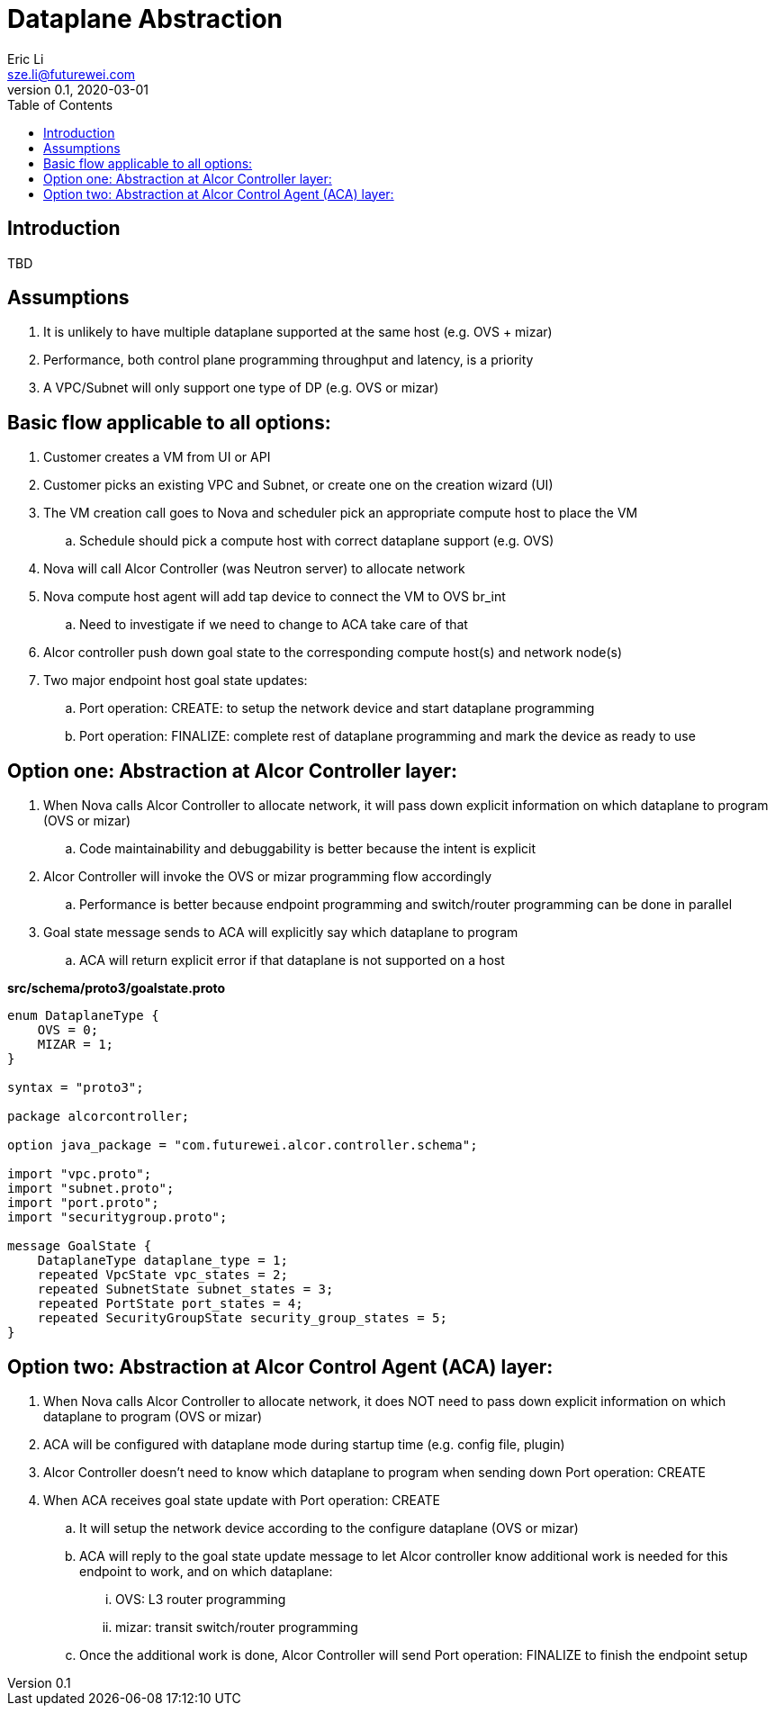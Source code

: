 = Dataplane Abstraction
Eric Li <sze.li@futurewei.com>
v0.1, 2020-03-01
:toc: right

== Introduction

TBD

== Assumptions

. It is unlikely to have multiple dataplane supported at the same host (e.g. OVS + mizar)
. Performance, both control plane programming throughput and latency, is a priority
. A VPC/Subnet will only support one type of DP (e.g. OVS or mizar)

== Basic flow applicable to all options:

. Customer creates a VM from UI or API
. Customer picks an existing VPC and Subnet, or create one on the creation wizard (UI)
. The VM creation call goes to Nova and scheduler pick an appropriate compute host to place the VM
.. Schedule should pick a compute host with correct dataplane support (e.g. OVS)
. Nova will call Alcor Controller (was Neutron server) to allocate network
. Nova compute host agent will add tap device to connect the VM to OVS br_int
.. Need to investigate if we need to change to ACA take care of that
. Alcor controller push down goal state to the corresponding compute host(s) and network node(s)
. Two major endpoint host goal state updates:
.. Port operation: CREATE: to setup the network device and start dataplane programming
.. Port operation: FINALIZE: complete rest of dataplane programming and mark the device as ready to use

== Option one: Abstraction at Alcor Controller layer:

. When Nova calls Alcor Controller to allocate network, it will pass down explicit information on which dataplane to program (OVS or mizar)
.. Code maintainability and debuggability is better because the intent is explicit
. Alcor Controller will invoke the OVS or mizar programming flow accordingly
.. Performance is better because endpoint programming and switch/router programming can be done in parallel
. Goal state message sends to ACA will explicitly say which dataplane to program
.. ACA will return explicit error if that dataplane is not supported on a host

*src/schema/proto3/goalstate.proto*
[source,java]
------------------------------------------------------------
enum DataplaneType {
    OVS = 0;
    MIZAR = 1;
}

syntax = "proto3";

package alcorcontroller;

option java_package = "com.futurewei.alcor.controller.schema";

import "vpc.proto";
import "subnet.proto";
import "port.proto";
import "securitygroup.proto";

message GoalState {
    DataplaneType dataplane_type = 1;
    repeated VpcState vpc_states = 2;
    repeated SubnetState subnet_states = 3;
    repeated PortState port_states = 4;
    repeated SecurityGroupState security_group_states = 5;
}
------------------------------------------------------------

== Option two: Abstraction at Alcor Control Agent (ACA) layer:

. When Nova calls Alcor Controller to allocate network, it does NOT need to pass down explicit information on which dataplane to program (OVS or mizar)
. ACA will be configured with dataplane mode during startup time (e.g. config file, plugin)
. Alcor Controller doesn’t need to know which dataplane to program when sending down Port operation: CREATE   
. When ACA receives goal state update with Port operation: CREATE
.. It will setup the network device according to the configure dataplane (OVS or mizar)
.. ACA will reply to the goal state update message to let Alcor controller know additional work is needed for this endpoint to work, and on which dataplane:
... OVS: L3 router programming
... mizar: transit switch/router programming
.. Once the additional work is done, Alcor Controller will send Port operation: FINALIZE to finish the endpoint setup
